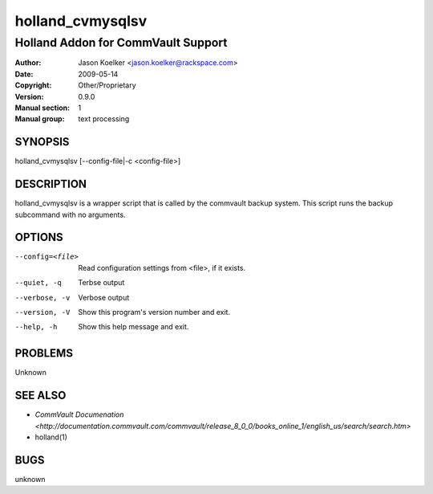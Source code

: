 ==================
 holland_cvmysqlsv
==================

---------------------------------------------
Holland Addon for CommVault Support
---------------------------------------------

:Author: Jason Koelker <jason.koelker@rackspace.com>
:Date:   2009-05-14
:Copyright: Other/Proprietary
:Version: 0.9.0
:Manual section: 1
:Manual group: text processing

.. TODO: authors and author with name <email>

SYNOPSIS
========

holland_cvmysqlsv [--config-file|-c <config-file>]

DESCRIPTION
===========

holland_cvmysqlsv is a wrapper script that is called by the
commvault backup system.  This script runs the backup subcommand
with no arguments.

OPTIONS
=======

--config=<file>         Read configuration settings from <file>, if it exists.
--quiet, -q             Terbse output
--verbose, -v           Verbose output
--version, -V           Show this program's version number and exit.
--help, -h              Show this help message and exit.

PROBLEMS
========

Unknown

SEE ALSO
========

* `CommVault Documenation <http://documentation.commvault.com/commvault/release_8_0_0/books_online_1/english_us/search/search.htm>`
* holland(1)

BUGS
====

unknown
